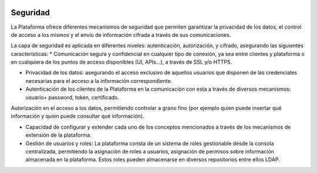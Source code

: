 .. figure::  ./images/logo_sofia2_grande.png
 :align:   center
 
Seguridad
=========

La Plataforma ofrece diferentes mecanismos de seguridad que permiten garantizar la privacidad de los datos, el control de acceso a los mismos y el envío de información cifrada a través de sus comunicaciones.

La capa de seguridad es aplicada en diferentes niveles: autenticación, autorización, y cifrado, asegurando las siguientes características:
* Comunicación segura y confidencial en cualquier tipo de conexión, ya sea entre clientes y plataforma o en cualquiera de los puntos de acceso disponibles (UI, APIs…), a través de SSL y/o HTTPS.

* Privacidad de los datos: asegurando el acceso exclusivo de aquellos usuarios que disponen de las credenciales necesarias para el acceso a la información correspondiente.

* Autenticación de los clientes de la Plataforma en la comunicación con esta a través de diversos mecanismos: usuario+ password, token, certificado.

Autorización en el acceso a los datos, permitiendo controlar a grano fino (por ejemplo quien puede insertar qué información y quien puede consultar qué información).

* Capacidad de configurar y extender cada uno de los conceptos mencionados a través de los mecanismos de extensión de la plataforma. 

* Gestión de usuarios y roles: La plataforma consta de un sistema de roles gestionable desde la consola centralizada, permitiendo la asignación de roles a usuarios, asignación de permisos sobre información almacenada en la plataforma. Estos roles pueden almacenarse en diversos repositorios entre ellos LDAP.
